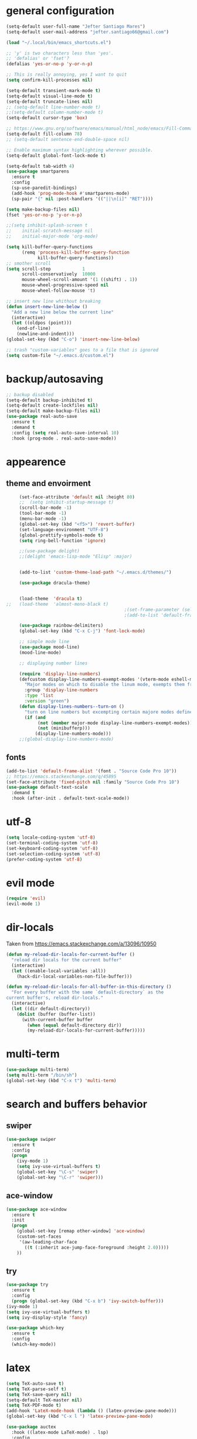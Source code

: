 * general configuration
  #+begin_src emacs-lisp
	(setq-default user-full-name "Jefter Santiago Mares")
	(setq-default user-mail-address "jefter.santiago66@gmail.com")

	(load "~/.local/bin/emacs_shortcuts.el")

	;; 'y' is two characters less than 'yes'.
	;; 'defalias' or 'fset'?
	(defalias 'yes-or-no-p 'y-or-n-p)

	;; This is really annoying, yes I want to quit
	(setq confirm-kill-processes nil)

	(setq-default transient-mark-mode t)
	(setq-default visual-line-mode t)
	(setq-default truncate-lines nil)
	;; (setq-default line-number-mode t)
	;;(setq-default column-number-mode t)
	(setq-default cursor-type 'box)

	;; https://www.gnu.org/software/emacs/manual/html_node/emacs/Fill-Commands.html.
	(setq-default fill-column 78)
	;; (setq-default sentence-end-double-space nil)

	;; Enable maximum syntax highlighting wherever possible.
	(setq-default global-font-lock-mode t)

	(setq-default tab-width 4)
	(use-package smartparens
	  :ensure t
	  :config
	  (sp-use-paredit-bindings)
	  (add-hook 'prog-mode-hook #'smartparens-mode)
	  (sp-pair "{" nil :post-handlers '(("||\n[i]" "RET"))))

	(setq make-backup-files nil)
	(fset 'yes-or-no-p 'y-or-n-p)

	;;(setq inhibit-splash-screen t
	;;	  initial-scratch-message nil
	;;	  initial-major-mode 'org-mode)

	(setq kill-buffer-query-functions
		  (remq 'process-kill-buffer-query-function
				kill-buffer-query-functions))
	;; smother scroll
	(setq scroll-step            1
		  scroll-conservatively  10000
		  mouse-wheel-scroll-amount '(1 ((shift) . 1))
		  mouse-wheel-progressive-speed nil
		  mouse-wheel-follow-mouse 't)

	;; insert new line whithout breaking
	(defun insert-new-line-below ()
	  "Add a new line below the current line"
	  (interactive)
	  (let ((oldpos (point)))
		(end-of-line)
		(newline-and-indent)))
	(global-set-key (kbd "C-o") 'insert-new-line-below)

	;; trash "custom-variables" goes to a file that is ignored
	(setq custom-file "~/.emacs.d/custom.el")

  #+end_src
* backup/autosaving
  #+begin_src emacs-lisp
	;; backup disabled
	(setq-default backup-inhibited t)
	(setq-default create-lockfiles nil)
	(setq-default make-backup-files nil)
	(use-package real-auto-save
	  :ensure t
	  :demand t
	  :config (setq real-auto-save-interval 10)
	  :hook (prog-mode . real-auto-save-mode))
  #+end_src
* appearence
** theme and envoirment
   #+BEGIN_SRC emacs-lisp
	 (set-face-attribute 'default nil :height 80)
	 ;;  (setq inhibit-startup-message t)
	 (scroll-bar-mode -1)
	 (tool-bar-mode -1)
	 (menu-bar-mode -1)
	 (global-set-key (kbd "<f5>") 'revert-buffer)
	 (set-language-environment "UTF-8")
	 (global-prettify-symbols-mode t)
	 (setq ring-bell-function 'ignore)

	 ;;(use-package delight)
	 ;;(delight 'emacs-lisp-mode "Elisp" :major)


	 (add-to-list 'custom-theme-load-path "~/.emacs.d/themes/")

	 (use-package dracula-theme)


	 (load-theme  'dracula t)
;;	 (load-theme  'almost-mono-black t)
											 ;(set-frame-parameter (selected-frame) 'alpha '(95 . 50))
											 ;(add-to-list 'default-frame-alist '(alpha . (95 . 50)))

	 (use-package rainbow-delimiters)
	 (global-set-key (kbd "C-x C-j") 'font-lock-mode)

	 ;; simple mode line
	 (use-package mood-line)
	 (mood-line-mode)

	 ;; displaying number lines

	 (require 'display-line-numbers)
	 (defcustom display-line-numbers-exempt-modes '(vterm-mode eshell-mode shell-mode term-mode ansi-term-mode)
	   "Major modes on which to disable the linum mode, exempts them from global requirement"
	   :group 'display-line-numbers
	   :type 'list
	   :version "green")
	 (defun display-lines-numbers--turn-on ()
	   "turn on line numbers but excempting certain majore modes defined in `display-line-numbers-exempt-modes'"
	   (if (and
			(not (member major-mode display-line-numbers-exempt-modes))
			(not (minibufferp)))
		   (display-line-numbers-mode)))
	 ;;(global-display-line-numbers-mode)

   #+END_SRC
** fonts
   #+begin_src emacs-lisp
	 (add-to-list 'default-frame-alist '(font . "Source Code Pro 10"))
	 ;; https://emacs.stackexchange.com/q/45895
	 (set-face-attribute 'fixed-pitch nil :family "Source Code Pro 10")
	 (use-package default-text-scale
	   :demand t
	   :hook (after-init . default-text-scale-mode))
   #+end_src
* utf-8
  #+begin_src emacs-lisp
	(setq locale-coding-system 'utf-8)
	(set-terminal-coding-system 'utf-8)
	(set-keyboard-coding-system 'utf-8)
	(set-selection-coding-system 'utf-8)
	(prefer-coding-system 'utf-8)
  #+end_src
* evil mode 
  #+begin_src emacs-lisp
	(require 'evil)
	(evil-mode 1)
  #+end_src
* dir-locals
  Taken from https://emacs.stackexchange.com/a/13096/10950
  #+BEGIN_SRC emacs-lisp
	(defun my-reload-dir-locals-for-current-buffer ()
	  "reload dir locals for the current buffer"
	  (interactive)
	  (let ((enable-local-variables :all))
		(hack-dir-local-variables-non-file-buffer)))

	(defun my-reload-dir-locals-for-all-buffer-in-this-directory ()
	  "For every buffer with the same `default-directory` as the
	current buffer's, reload dir-locals."
	  (interactive)
	  (let ((dir default-directory))
		(dolist (buffer (buffer-list))
		  (with-current-buffer buffer
			(when (equal default-directory dir))
			(my-reload-dir-locals-for-current-buffer)))))
  #+END_SRC
* multi-term
  #+BEGIN_SRC emacs-lisp
	(use-package multi-term)
	(setq multi-term "/bin/sh")
	(global-set-key (kbd "C-x t") 'multi-term)
  #+END_SRC
* search and buffers behavior
** swiper
   #+BEGIN_SRC  emacs-lisp
	 (use-package swiper
	   :ensure t
	   :config
	   (progn
		 (ivy-mode 1)
		 (setq ivy-use-virtual-buffers t)
		 (global-set-key "\C-s" 'swiper)
		 (global-set-key "\C-r" 'swiper)))
   #+END_SRC
** ace-window
   #+BEGIN_SRC emacs-lisp
	 (use-package ace-window
	   :ensure t
	   :init
	   (progn
		 (global-set-key [remap other-window] 'ace-window)
		 (custom-set-faces
		  '(aw-leading-char-face
			((t (:inherit ace-jump-face-foreground :height 2.0)))))
		 ))

   #+END_SRC
** try
   #+BEGIN_SRC  emacs-lisp
	 (use-package try
	   :ensure t
	   :config
	   (progn (global-set-key (kbd "C-x b") 'ivy-switch-buffer)))
	 (ivy-mode 1)
	 (setq ivy-use-virtual-buffers t)
	 (setq ivy-display-style 'fancy)

	 (use-package which-key
	   :ensure t
	   :config
	   (which-key-mode))
   #+END_SRC
* latex
  #+begin_src emacs-lisp
	(setq TeX-auto-save t)
	(setq TeX-parse-self t)
	(setq TeX-save-query nil)
	(setq-default TeX-master nil)
	(setq TeX-PDF-mode t)
	(add-hook 'LateX-mode-hook (lambda () (latex-preview-pane-mode)))
	(global-set-key (kbd "C-x l ") 'latex-preview-pane-mode)
  #+END_SRC

  #+begin_src emacs-lisp
	(use-package auctex
	  :hook ((latex-mode LaTeX-mode) . lsp)
	  :config
	  (add-to-list 'font-latex-math-environments "dmath"))
	(use-package auctex-latexmk
	  :after auctex
	  :init
	  (auctex-latexmk-setup))
  #+end_src
* org-mode
  #+BEGIN_SRC emacs-lisp
	;; tweaks
	(use-package org-bullets
	  :ensure t
	  :config
	  (add-hook 'org-mode-hook (lambda () (org-bullets-mode 1))))
	(setq org-ellipsis "⤵")
	(setq org-src-fontify-natively t)
	(setq org-src-tab-acts-natively t)
	(setq org-src-window-setup 'current-window)
	(add-to-list 'org-structure-template-alist
				 '("el" . "src emacs-lisp"))

	(add-hook 'org-mode-hook 'auto-fill-mode)
	(setq-default fill-column 79)
	(setq org-todo-keywords '((sequence "TODO(t)" "NEXT(n)" "|" "DONE(d!)" "DROP(x!)"))
		  org-log-into-drawer t)


	;; tasks magagement
	(defun org-file-path (filename)
	  " Return the absolute address of an org file, give its relative name"
	  (concat (file-name-as-directory org-directory) filename))

	(setq org-index-file (org-file-path "index.org"))
	(setq org-archive-location
		  (concat (org-file-path "archive.org") "::* From %s"))

	;; copy the content out of the archive.org file and yank in the inbox.org
	(setq org-agenda-files (list org-index-file))
											; mark  a todo as done and move it to an appropriate place in the archive.
	(defun hrs/mark-done-and-archive ()
	  " Mark the state of an org-mode item as DONE and archive it."
	  (interactive)
	  (org-todo 'done)
	  (org-archive-subtree))
	(global-set-key (kbd "C-c C-x C-s") 'hrs/mark-done-and-archive)
	(setq org-log-done 'time)

	;; capturing tasks
	(setq org-capture-templates
		  '(("t" "Todo"
			 entry
			 (file+headline org-index-file "Inbox")
			 "* TODO %?\n")))
	(setq org-refile-use-outline-path t)
	(setq org-outline-path-complete-in-steps nil)
	(define-key global-map "\C-cc" 'org-capture)
	(defun hrs/open-index-file ()
	  "Open the master org TODO list."
	  (interactive)
	  (hrs/copy-tasks-from-inbox)
	  (find-file org-index-file)
	  (flycheck-mode -1)
	  (end-of-buffer))
	(global-set-key (kbd "C-c i") 'hrs/open-index-file)


	;; displaying inline images
	;; The joy of programming = https://joy.pm/post/2017-09-17-a_graphviz_primer/
	(defun my/fix-inline-images ()
	  (when org-inline-image-overlays
		(org-redisplay-inline-images)))

	(add-hook 'org-babel-after-execute-hook 'my/fix-inline-images)
	(setq-default org-image-actual-width 620)
	;; exporting with org-mode
	;; html
	(setq org-html-postamble nil)
	(setq browse-url-browse-function 'browse-url-generic
		  browse-url-generic-program "firefox")
	(setenv "BROWSER" "firefox")
	;; diagrams
	(use-package graphviz-dot-mode
	  :ensure t)
	(org-babel-do-load-languages
	 'org-babel-load-languages
	 '((dot . t)))
  #+END_SRC
* code
** counsel
   #+BEGIN_SRC  emacs-lisp
	 (use-package counsel
	   :ensure t
	   :config
	   (progn
		 (global-set-key "\M-x" 'counsel-M-x)
		 (global-set-key (kbd "C-x C-f") 'counsel-find-file)))
	 ;;     (use-package auto-complete
	 ;;     :ensure t
	 ;;       :init
	 ;;	  (progn
	 ;;		(ac-config-default)
	 ;;	(global-auto-complete-mode t)))
   #+END_SRC
** flycheck
   #+BEGIN_SRC  emacs-lisp
	 (use-package flycheck
	   :ensure t
	   :config
	   (add-hook 'prog-mode-hook #'flycheck-mode)
	   (set-face-underline 'flycheck-error '(:color "#dc322f" :style line))
	   (set-face-underline 'flycheck-warning '(:color "#e5aa00" :style line))
	   (set-face-underline 'flycheck-info '(:color "#268bd2" :style line)))
   #+END_SRC
** flymake
   #+BEGIN_SRC  emacs-lisp
	 (use-package flymake
	   :config
	   (set-face-underline 'flymake-error '(:color "#dc322f" :style line))
	   (set-face-underline 'flymake-warning '(:color "#e5aa00" :style line))
	   (set-face-underline 'flymake-note '(:color "#268bd2" :style line)))
   #+END_SRC
** company
   #+BEGIN_SRC  emacs-lisp
	 (use-package company
	   :ensure t
	   :demand t
	   :config (setq company-tooltip-align-annotations t))
   #+END_SRC
** yasnippet
   #+BEGIN_SRC  emacs-lisp
	 (use-package yasnippet
	   :ensure t
	   :init
	   (yas-global-mode 1))
   #+END_SRC

** Shell
   For this to work, =checkbashisms= needs to be available on the =$PATH=:
   #+begin_src sh
	 sudo pacman -S checkbashisms # Arch Linux, from AUR
   #+end_src
   #+begin_src emacs-lisp
	 (use-package flycheck-checkbashisms
	   ;; We assume that shellcheck can handle this.
	   :disabled t
	   :hook (flycheck-mode . flycheck-checkbashisms-setup)
	   :config
	   ;; Check 'echo -n' usage
	   (setq flycheck-checkbashisms-newline t)
	   (setq flycheck-checkbashisms-posix t))
   #+end_src
* discord
  #+BEGIN_SRC emacs-lisp
	(use-package elcord
	  :config
	  ;; (setq elcord-client-id '"714056771391717468")
	  ;;  (setq elcord-refresh-rate 5)
	  ;;  (setq elcord-use-major-mode-as-main-icon t)
	  :init
	  (elcord-mode))
  #+END_SRC
  
